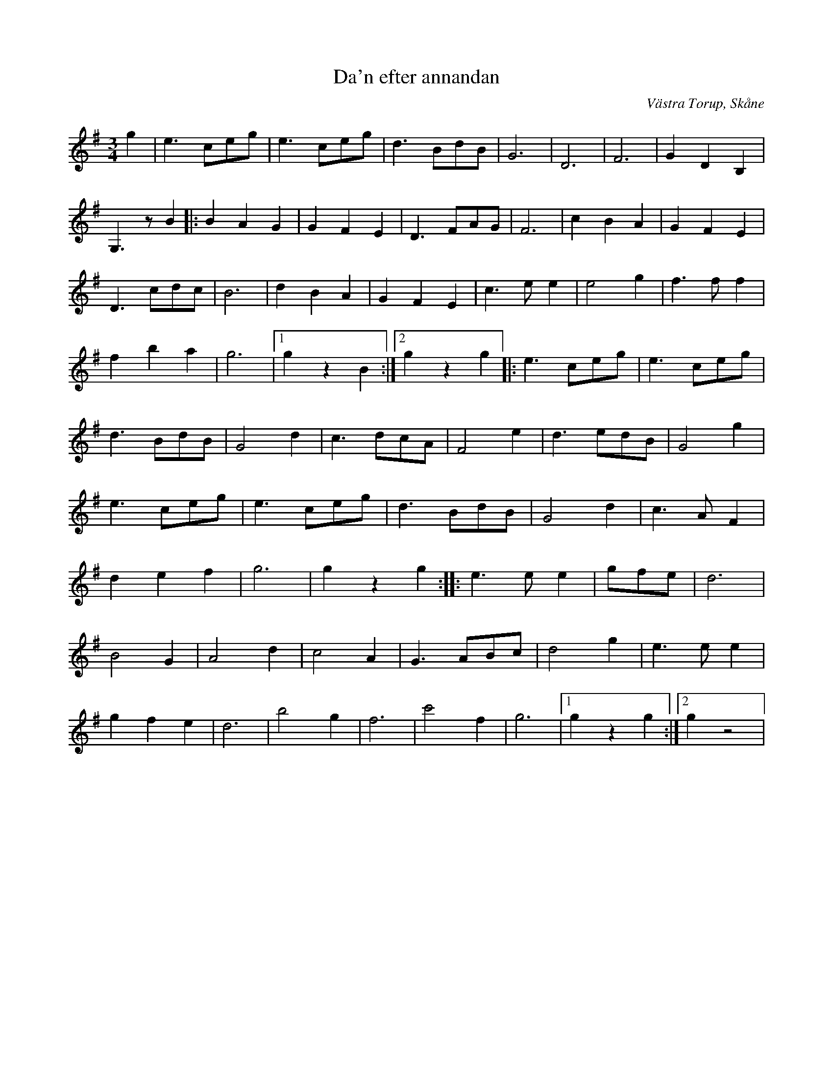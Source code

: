 %%abc-charset utf-8

X:1
T:Da'n efter annandan
R:Vals
Z:2008-11-25, Patrik Månsson
O:Västra Torup, Skåne
S:efter Carl Friberg
N: Noten nedtecknad av L. Tallinger -85
M:3/4
L:1/8
K:G
g2 | e3 ceg | e3 ceg | d3 BdB | G6 | D6 | F6 | G2 D2 B,2 |
G,3 z B2 |: B2 A2 G2 | G2 F2 E2 | D3 FAG | F6 | c2 B2 A2 | G2 F2 E2 |
D3 cdc | B6 | d2 B2 A2 | G2 F2 E2 | c3 e e2 | e4 g2 | f3 f f2 |
f2 b2 a2 | g6 | [1 g2 z2 B2 :|[2 g2 z2 g2 |: e3 ceg | e3 ceg |
d3 BdB | G4 d2 | c3 dcA | F4 e2 | d3 edB | G4 g2 |
e3 ceg | e3 ceg | d3 BdB | G4 d2 | c3 A F2 |
d2 e2 f2 | g6 | g2 z2 g2 :: e3 e e2 | gfe | d6 |
B4 G2 | A4 d2 | c4 A2 | G3 ABc | d4 g2 | e3 e e2 |
g2 f2 e2 | d6 | b4 g2 | f6 | c'4 f2 | g6 |[1 g2 z2 g2 :|[2 g2 z4 |

